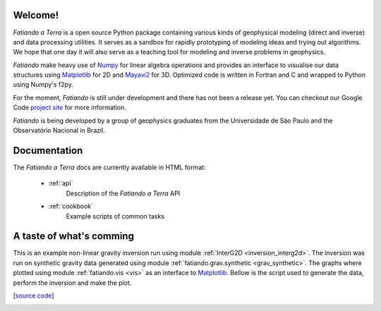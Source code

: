 .. fatiando_master:

Welcome!
========

*Fatiando a Terra* is a open source Python package containing various kinds of
geophysical modeling (direct and inverse) and data processing utilities.
It serves as a sandbox for rapidly prototyping of modeling ideas and trying out
algorithms.
We hope that one day it will also serve as a teaching tool for modeling and inverse
problems in geophysics.

*Fatiando* make heavy use of `Numpy <http://numpy.scipy.org/>`_ for linear algebra
operations and provides an interface to visualise our data structures using
`Matplotlib <http://matplotlib.sourceforge.net/index.html>`_ for 2D and
`Mayavi2 <http://code.enthought.com/projects/mayavi>`_ for 3D.
Optimized code is written in Fortran and C and wrapped to Python using Numpy's
f2py. 

For the moment, *Fatiando* is still under development and there has not been a
release yet. You can checkout our Google Code 
`project site <http://code.google.com/p/fatiando/>`_ for more information.

*Fatiando* is being developed by a group of geophysics graduates from the
Universidade de São Paulo and the Observatório Nacional in Brazil.

Documentation
=============

The *Fatiando* *a* *Terra* docs are currently available in HTML format:

    * :ref:`api`
        Description of the *Fatiando* *a* *Terra* API
        
    * :ref:`cookbook`
        Example scripts of common tasks

A taste of what's comming
=========================

This is an example non-linear gravity inversion run using module
:ref:`InterG2D <inversion_interg2d>`. The inversion was run on synthetic gravity
data generated using module :ref:`fatiando.grav.synthetic <grav_synthetic>`.
The graphs where plotted using module :ref:`fatiando.vis <vis>` as an interface
to `Matplotlib <http://matplotlib.sourceforge.net/index.html>`_.
Bellow is the script used to generate the data, perform the inversion
and make the plot.

[`source code <_static/interg_smooth.py>`_]

.. image:: _static/interg_smooth.png